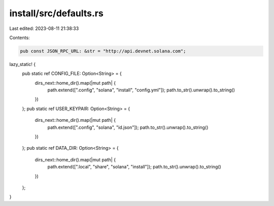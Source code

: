 install/src/defaults.rs
=======================

Last edited: 2023-08-11 21:38:33

Contents:

.. code-block:: rs

    pub const JSON_RPC_URL: &str = "http://api.devnet.solana.com";

lazy_static! {
    pub static ref CONFIG_FILE: Option<String> = {
        dirs_next::home_dir().map(|mut path| {
            path.extend([".config", "solana", "install", "config.yml"]);
            path.to_str().unwrap().to_string()
        })
    };
    pub static ref USER_KEYPAIR: Option<String> = {
        dirs_next::home_dir().map(|mut path| {
            path.extend([".config", "solana", "id.json"]);
            path.to_str().unwrap().to_string()
        })
    };
    pub static ref DATA_DIR: Option<String> = {
        dirs_next::home_dir().map(|mut path| {
            path.extend([".local", "share", "solana", "install"]);
            path.to_str().unwrap().to_string()
        })
    };
}


